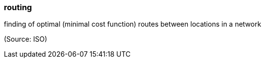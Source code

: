 === routing

finding of optimal (minimal cost function) routes between locations in a network

(Source: ISO)

